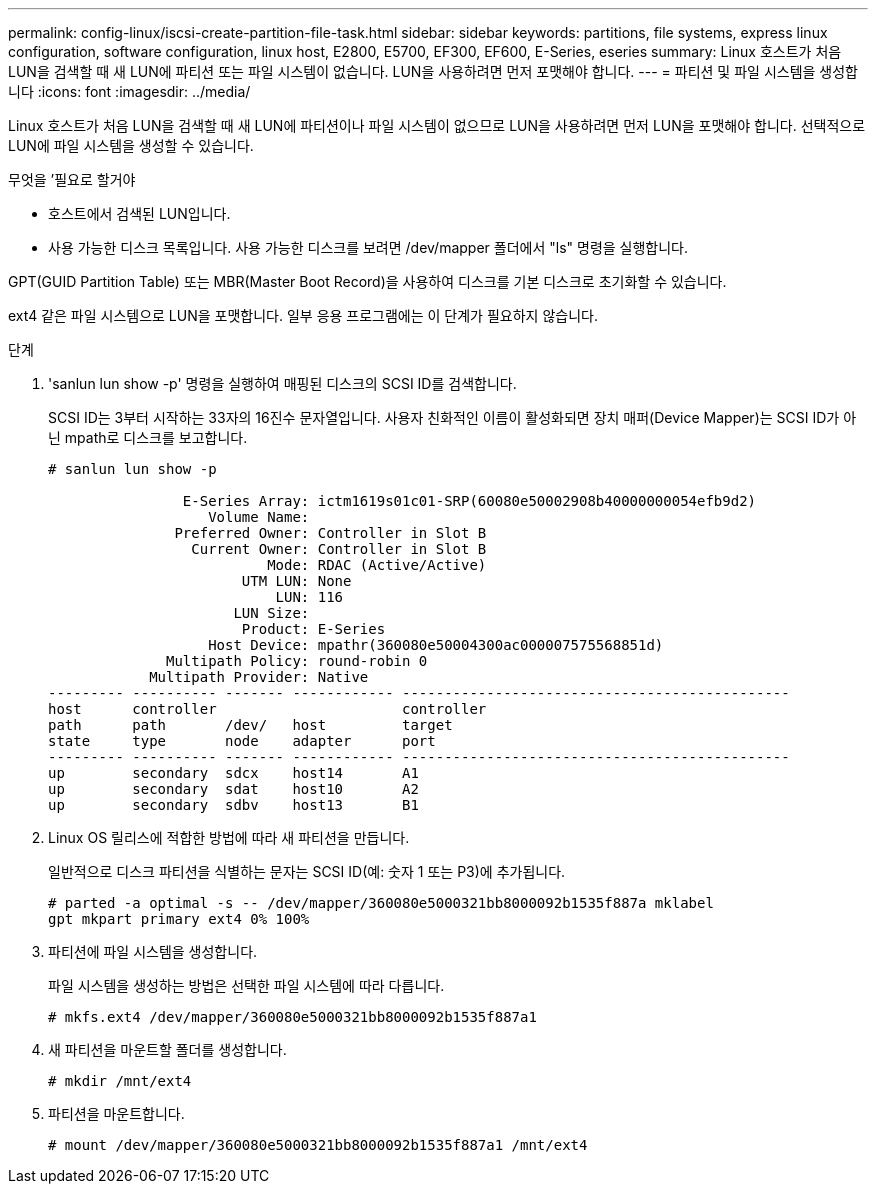 ---
permalink: config-linux/iscsi-create-partition-file-task.html 
sidebar: sidebar 
keywords: partitions, file systems, express linux configuration, software configuration, linux host, E2800, E5700, EF300, EF600, E-Series, eseries 
summary: Linux 호스트가 처음 LUN을 검색할 때 새 LUN에 파티션 또는 파일 시스템이 없습니다. LUN을 사용하려면 먼저 포맷해야 합니다. 
---
= 파티션 및 파일 시스템을 생성합니다
:icons: font
:imagesdir: ../media/


[role="lead"]
Linux 호스트가 처음 LUN을 검색할 때 새 LUN에 파티션이나 파일 시스템이 없으므로 LUN을 사용하려면 먼저 LUN을 포맷해야 합니다. 선택적으로 LUN에 파일 시스템을 생성할 수 있습니다.

.무엇을 &#8217;필요로 할거야
* 호스트에서 검색된 LUN입니다.
* 사용 가능한 디스크 목록입니다. 사용 가능한 디스크를 보려면 /dev/mapper 폴더에서 "ls" 명령을 실행합니다.


GPT(GUID Partition Table) 또는 MBR(Master Boot Record)을 사용하여 디스크를 기본 디스크로 초기화할 수 있습니다.

ext4 같은 파일 시스템으로 LUN을 포맷합니다. 일부 응용 프로그램에는 이 단계가 필요하지 않습니다.

.단계
. 'sanlun lun show -p' 명령을 실행하여 매핑된 디스크의 SCSI ID를 검색합니다.
+
SCSI ID는 3부터 시작하는 33자의 16진수 문자열입니다. 사용자 친화적인 이름이 활성화되면 장치 매퍼(Device Mapper)는 SCSI ID가 아닌 mpath로 디스크를 보고합니다.

+
[listing]
----
# sanlun lun show -p

                E-Series Array: ictm1619s01c01-SRP(60080e50002908b40000000054efb9d2)
                   Volume Name:
               Preferred Owner: Controller in Slot B
                 Current Owner: Controller in Slot B
                          Mode: RDAC (Active/Active)
                       UTM LUN: None
                           LUN: 116
                      LUN Size:
                       Product: E-Series
                   Host Device: mpathr(360080e50004300ac000007575568851d)
              Multipath Policy: round-robin 0
            Multipath Provider: Native
--------- ---------- ------- ------------ ----------------------------------------------
host      controller                      controller
path      path       /dev/   host         target
state     type       node    adapter      port
--------- ---------- ------- ------------ ----------------------------------------------
up        secondary  sdcx    host14       A1
up        secondary  sdat    host10       A2
up        secondary  sdbv    host13       B1
----
. Linux OS 릴리스에 적합한 방법에 따라 새 파티션을 만듭니다.
+
일반적으로 디스크 파티션을 식별하는 문자는 SCSI ID(예: 숫자 1 또는 P3)에 추가됩니다.

+
[listing]
----
# parted -a optimal -s -- /dev/mapper/360080e5000321bb8000092b1535f887a mklabel
gpt mkpart primary ext4 0% 100%
----
. 파티션에 파일 시스템을 생성합니다.
+
파일 시스템을 생성하는 방법은 선택한 파일 시스템에 따라 다릅니다.

+
[listing]
----
# mkfs.ext4 /dev/mapper/360080e5000321bb8000092b1535f887a1
----
. 새 파티션을 마운트할 폴더를 생성합니다.
+
[listing]
----
# mkdir /mnt/ext4
----
. 파티션을 마운트합니다.
+
[listing]
----
# mount /dev/mapper/360080e5000321bb8000092b1535f887a1 /mnt/ext4
----

